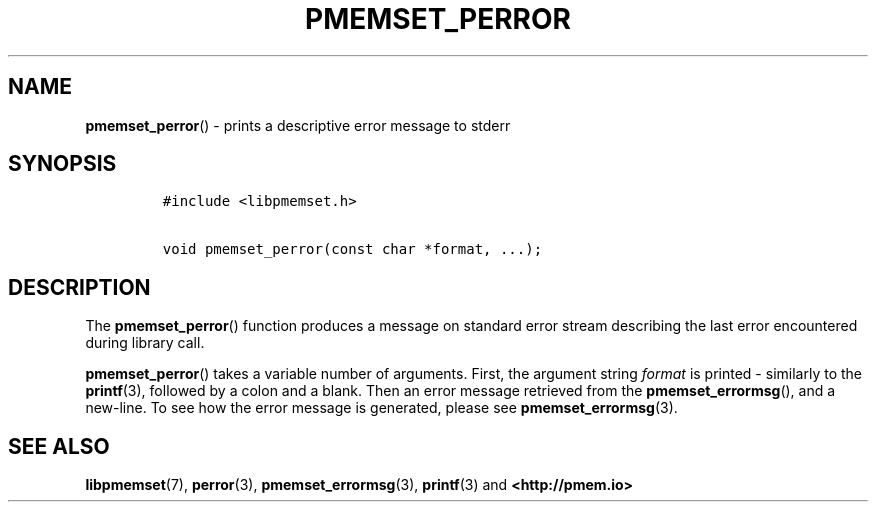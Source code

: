 .\" Automatically generated by Pandoc 2.0.6
.\"
.TH "PMEMSET_PERROR" "3" "2021-09-24" "PMDK - pmemset API version 1.0" "PMDK Programmer's Manual"
.hy
.\" SPDX-License-Identifier: BSD-3-Clause
.\" Copyright 2020, Intel Corporation
.SH NAME
.PP
\f[B]pmemset_perror\f[]() \- prints a descriptive error message to
stderr
.SH SYNOPSIS
.IP
.nf
\f[C]
#include\ <libpmemset.h>

void\ pmemset_perror(const\ char\ *format,\ ...);
\f[]
.fi
.SH DESCRIPTION
.PP
The \f[B]pmemset_perror\f[]() function produces a message on standard
error stream describing the last error encountered during library call.
.PP
\f[B]pmemset_perror\f[]() takes a variable number of arguments.
First, the argument string \f[I]format\f[] is printed \- similarly to
the \f[B]printf\f[](3), followed by a colon and a blank.
Then an error message retrieved from the \f[B]pmemset_errormsg\f[](),
and a new\-line.
To see how the error message is generated, please see
\f[B]pmemset_errormsg\f[](3).
.SH SEE ALSO
.PP
\f[B]libpmemset\f[](7), \f[B]perror\f[](3),
\f[B]pmemset_errormsg\f[](3), \f[B]printf\f[](3) and
\f[B]<http://pmem.io>\f[]
